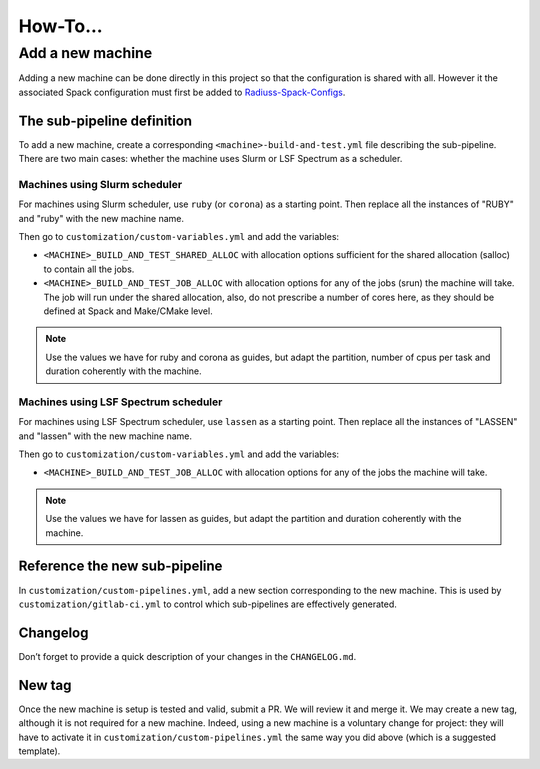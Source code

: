 .. ##
.. ## Copyright (c) 2022, Lawrence Livermore National Security, LLC and
.. ## other RADIUSS Project Developers. See the top-level COPYRIGHT file for details.
.. ##
.. ## SPDX-License-Identifier: (MIT)
.. ##

.. _how_to:

*********
How-To...
*********

=================
Add a new machine
=================

Adding a new machine can be done directly in this project so that the
configuration is shared with all. However it the associated Spack configuration
must first be added to `Radiuss-Spack-Configs`_.

The sub-pipeline definition
===========================

To add a new machine, create a corresponding ``<machine>-build-and-test.yml``
file describing the sub-pipeline. There are two main cases: whether the machine
uses Slurm or LSF Spectrum as a scheduler.

Machines using Slurm scheduler
------------------------------

For machines using Slurm scheduler, use ``ruby`` (or ``corona``) as a starting
point. Then replace all the instances of "RUBY" and "ruby" with the new machine
name.

Then go to ``customization/custom-variables.yml`` and add the variables:

* ``<MACHINE>_BUILD_AND_TEST_SHARED_ALLOC`` with allocation options sufficient
  for the shared allocation (salloc) to contain all the jobs.
* ``<MACHINE>_BUILD_AND_TEST_JOB_ALLOC`` with allocation options for any of the
  jobs (srun) the machine will take. The job will run under the shared
  allocation, also, do not prescribe a number of cores here, as they should be
  defined at Spack and Make/CMake level.

.. note::
   Use the values we have for ruby and corona as guides, but adapt the
   partition, number of cpus per task and duration coherently with the machine.

Machines using LSF Spectrum scheduler
-------------------------------------

For machines using LSF Spectrum scheduler, use ``lassen`` as a starting point.
Then replace all the instances of "LASSEN" and "lassen" with the new machine
name.

Then go to ``customization/custom-variables.yml`` and add the variables:

* ``<MACHINE>_BUILD_AND_TEST_JOB_ALLOC`` with allocation options for any of the
  jobs the machine will take.

.. note::
   Use the values we have for lassen as guides, but adapt the partition and
   duration coherently with the machine.

Reference the new sub-pipeline
==============================

In ``customization/custom-pipelines.yml``, add a new section corresponding to
the new machine. This is used by ``customization/gitlab-ci.yml`` to control
which sub-pipelines are effectively generated.

Changelog
=========

Don’t forget to provide a quick description of your changes in the
``CHANGELOG.md``.

New tag
=======

Once the new machine is setup is tested and valid, submit a PR. We will review
it and merge it. We may create a new tag, although it is not required for a new
machine. Indeed, using a new machine is a voluntary change for project: they
will have to activate it in ``customization/custom-pipelines.yml`` the same way
you did above (which is a suggested template).

.. _Radiuss-Spack-Configs: https://github.com/LLNL/radiuss-spack-configs
